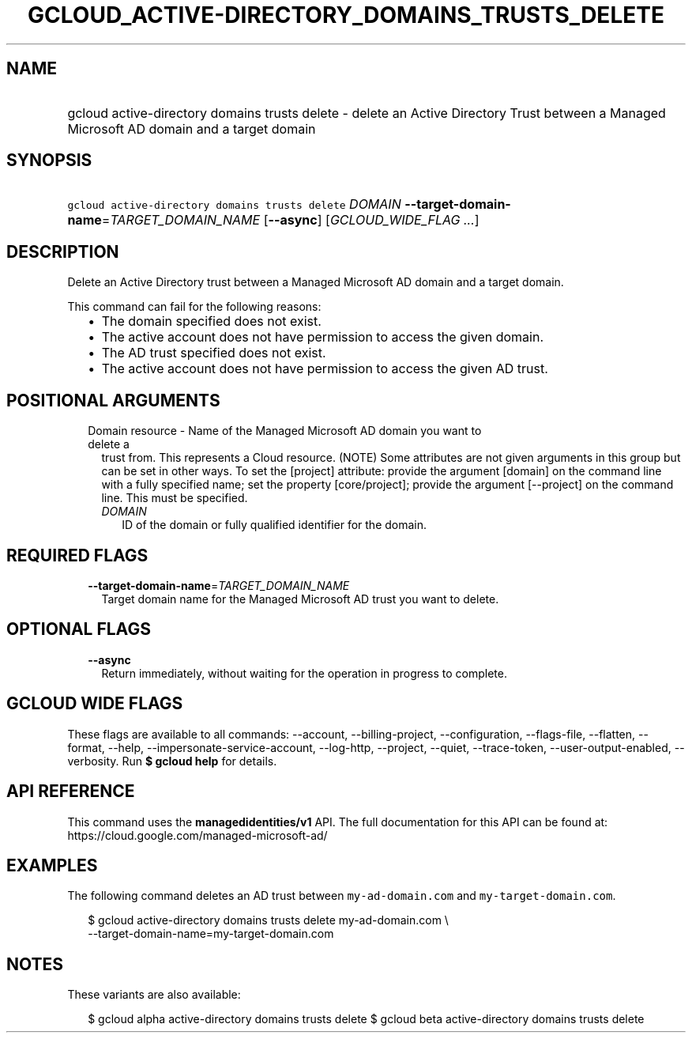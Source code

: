 
.TH "GCLOUD_ACTIVE\-DIRECTORY_DOMAINS_TRUSTS_DELETE" 1



.SH "NAME"
.HP
gcloud active\-directory domains trusts delete \- delete an Active Directory Trust between a Managed Microsoft AD domain and a target domain



.SH "SYNOPSIS"
.HP
\f5gcloud active\-directory domains trusts delete\fR \fIDOMAIN\fR \fB\-\-target\-domain\-name\fR=\fITARGET_DOMAIN_NAME\fR [\fB\-\-async\fR] [\fIGCLOUD_WIDE_FLAG\ ...\fR]



.SH "DESCRIPTION"

Delete an Active Directory trust between a Managed Microsoft AD domain and a
target domain.

This command can fail for the following reasons:
.RS 2m
.IP "\(bu" 2m
The domain specified does not exist.
.IP "\(bu" 2m
The active account does not have permission to access the given domain.
.IP "\(bu" 2m
The AD trust specified does not exist.
.IP "\(bu" 2m
The active account does not have permission to access the given AD trust.
.RE
.sp



.SH "POSITIONAL ARGUMENTS"

.RS 2m
.TP 2m

Domain resource \- Name of the Managed Microsoft AD domain you want to delete a
trust from. This represents a Cloud resource. (NOTE) Some attributes are not
given arguments in this group but can be set in other ways. To set the [project]
attribute: provide the argument [domain] on the command line with a fully
specified name; set the property [core/project]; provide the argument
[\-\-project] on the command line. This must be specified.

.RS 2m
.TP 2m
\fIDOMAIN\fR
ID of the domain or fully qualified identifier for the domain.


.RE
.RE
.sp

.SH "REQUIRED FLAGS"

.RS 2m
.TP 2m
\fB\-\-target\-domain\-name\fR=\fITARGET_DOMAIN_NAME\fR
Target domain name for the Managed Microsoft AD trust you want to delete.


.RE
.sp

.SH "OPTIONAL FLAGS"

.RS 2m
.TP 2m
\fB\-\-async\fR
Return immediately, without waiting for the operation in progress to complete.


.RE
.sp

.SH "GCLOUD WIDE FLAGS"

These flags are available to all commands: \-\-account, \-\-billing\-project,
\-\-configuration, \-\-flags\-file, \-\-flatten, \-\-format, \-\-help,
\-\-impersonate\-service\-account, \-\-log\-http, \-\-project, \-\-quiet,
\-\-trace\-token, \-\-user\-output\-enabled, \-\-verbosity. Run \fB$ gcloud
help\fR for details.



.SH "API REFERENCE"

This command uses the \fBmanagedidentities/v1\fR API. The full documentation for
this API can be found at: https://cloud.google.com/managed\-microsoft\-ad/



.SH "EXAMPLES"

The following command deletes an AD trust between \f5my\-ad\-domain.com\fR and
\f5my\-target\-domain.com\fR.

.RS 2m
$ gcloud active\-directory domains trusts delete my\-ad\-domain.com \e
    \-\-target\-domain\-name=my\-target\-domain.com
.RE



.SH "NOTES"

These variants are also available:

.RS 2m
$ gcloud alpha active\-directory domains trusts delete
$ gcloud beta active\-directory domains trusts delete
.RE

